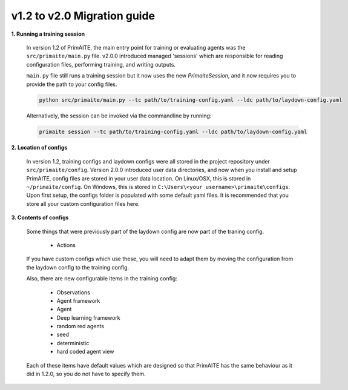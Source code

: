 v1.2 to v2.0 Migration guide
============================

**1. Running a training session**

    In version 1.2 of PrimAITE, the main entry point for training or evaluating agents was the ``src/primaite/main.py`` file. v2.0.0 introduced managed 'sessions' which are responsible for reading configuration files, performing training, and writing outputs.

    ``main.py`` file still runs a training session but it now uses the new `PrimaiteSession`, and it now requires you to provide the path to your config files.

    .. code-block:: bash

        python src/primaite/main.py --tc path/to/training-config.yaml --ldc path/to/laydown-config.yaml

    Alternatively, the session can be invoked via the commandline by running:

    .. code-block:: bash

        primaite session --tc path/to/training-config.yaml --ldc path/to/laydown-config.yaml

**2. Location of configs**

    In version 1.2, training configs and laydown configs were all stored in the project repository under ``src/primaite/config``. Version 2.0.0 introduced user data directories, and now when you install and setup PrimAITE, config files are stored in your user data location. On Linux/OSX, this is stored in ``~/primaite/config``. On Windows, this is stored in ``C:\Users\<your username>\primaite\configs``. Upon first setup, the configs folder is populated with some default yaml files. It is recommended that you store all your custom configuration files here.

**3. Contents of configs**

    Some things that were previously part of the laydown config are now part of the traning config.

        * Actions

    If you have custom configs which use these, you will need to adapt them by moving the configuration from the laydown config to the training config.

    Also, there are new configurable items in the training config:

        * Observations
        * Agent framework
        * Agent
        * Deep learning framework
        * random red agents
        * seed
        * deterministic
        * hard coded agent view

    Each of these items have default values which are designed so that PrimAITE has the same behaviour as it did in 1.2.0, so you do not have to specify them.
